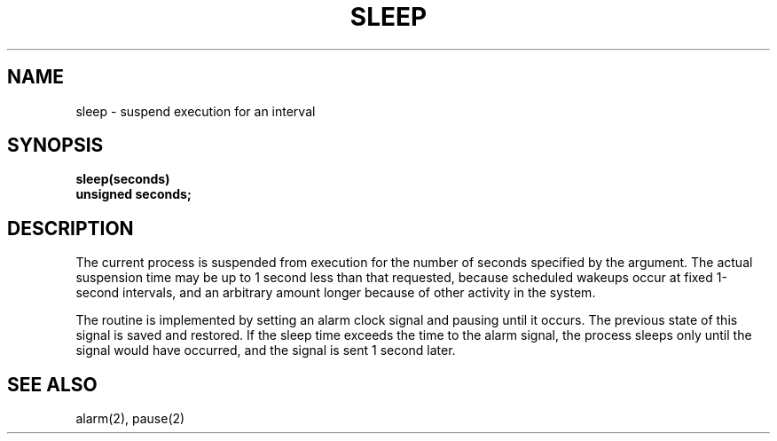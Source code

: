 .TH SLEEP 3 
.SH NAME
sleep \- suspend execution for an interval
.SH SYNOPSIS
.nf
.B sleep(seconds)
.B unsigned seconds;
.fi
.SH DESCRIPTION
The current process is suspended from execution for the number
of seconds specified by the argument.
The actual suspension time may be up to 1 second less than
that requested, because scheduled wakeups occur at fixed 1-second intervals,
and an arbitrary amount longer because of other activity
in the system.
.PP
The routine is implemented by setting an alarm clock signal
and pausing until it occurs.
The previous state of this signal is saved and restored.
If the sleep time exceeds the time to the alarm signal,
the process sleeps only until the signal would have occurred, and the
signal is sent 1 second later.
.SH "SEE ALSO"
alarm(2), pause(2)
